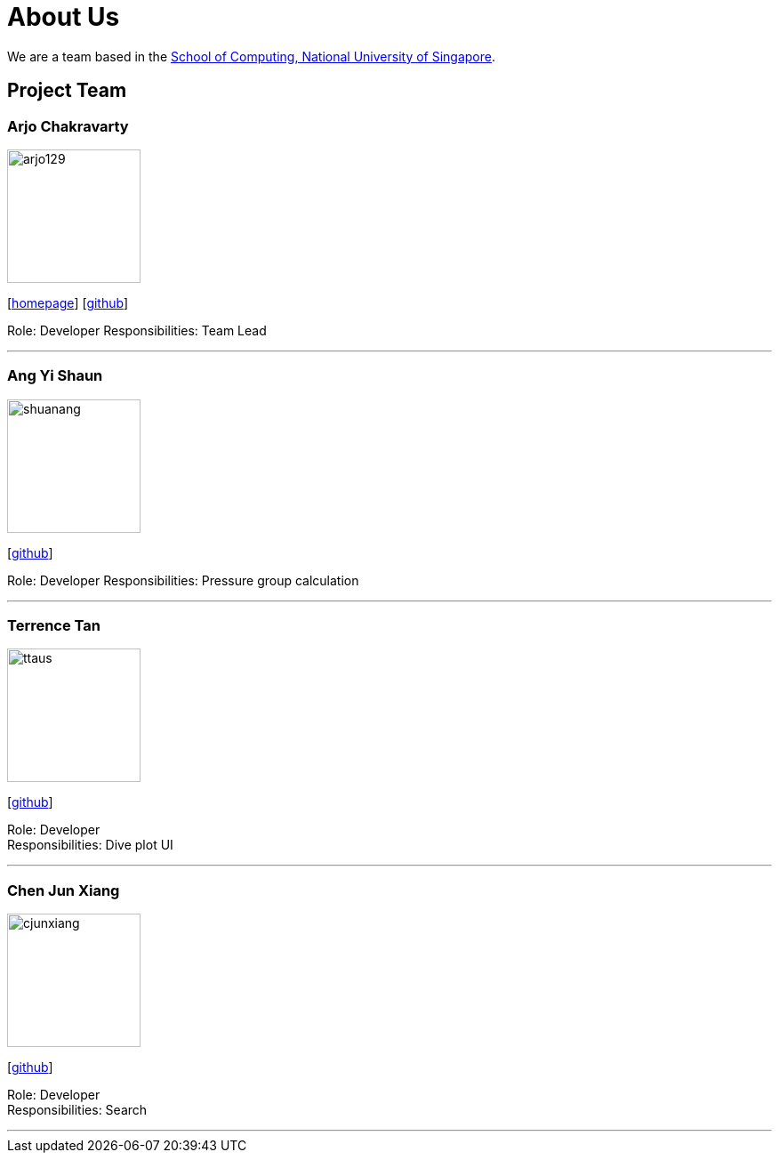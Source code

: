 = About Us
:site-section: AboutUs
:relfileprefix: team/
:imagesDir: images
:stylesDir: stylesheets

We are a team based in the http://www.comp.nus.edu.sg[School of Computing, National University of Singapore].

== Project Team

=== Arjo Chakravarty
image::arjo129.jpg[width="150", align="left"]
{empty}[https://arjo129.wordpress.com[homepage]] [https://github.com/arjo129[github]] 

Role: Developer
Responsibilities: Team Lead

'''

=== Ang Yi Shaun
image::shuanang.jpg[width="150", align="left"]
{empty}[http://github.com/shuanang[github]] 

Role: Developer
Responsibilities: Pressure group calculation

'''

=== Terrence Tan
image::ttaus.png[width="150", align="left"]
{empty}[http://github.com/ttaus[github]] 

Role: Developer +
Responsibilities: Dive plot UI

'''

=== Chen Jun Xiang
image::cjunxiang.jpg[width="150", align="left"]
{empty}[http://github.com/cjunxiang[github]] 

Role: Developer +
Responsibilities: Search

'''

